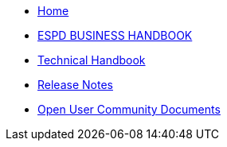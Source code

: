 * xref::home.adoc[Home]
* xref:pages/xml_business_handbook.adoc[ESPD BUSINESS HANDBOOK]
* xref:pages/xml_technical_handbook.adoc[Technical Handbook]

////
** <<1.UBL_Based_and_distribution_package.adoc#, UBL Based and distribution package>>
** <<2.ESPD_Request.adoc#, The ESPD Request Document>>
** <<3.Common_aspects_for_criteria.adoc#, Common aspects for criteria>>
** <<4.Exclusion_criteria.adoc#, Exclusion criteria>>
** <<5.Selection_criteria.adoc#, Selection criteria>>
** <<6.ESPD_Response_Document.adoc#, The ESPD Response Document>>
** <<7.Validation.adoc#, Validation>>
** <<AnnexI.Code_list_used_in_ESPD.adoc#, Codelists used in ESPD>>
* link:{attachmentsdir}/ESPD_CM_html/index.html[Conceptual Model HTML]
////
* xref::release_notes.adoc[Release Notes]
* xref:espd-ouc::index.adoc[Open User Community Documents]